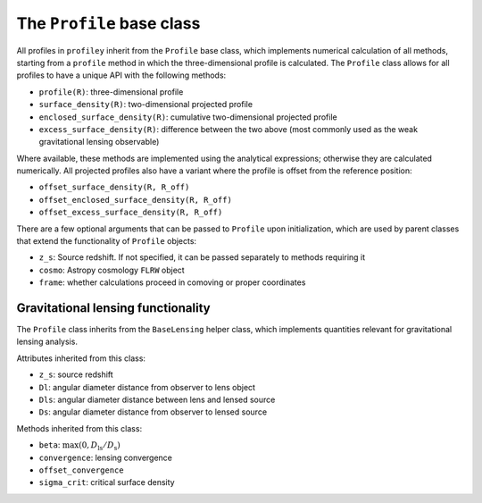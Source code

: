 The ``Profile`` base class
==========================

All profiles in ``profiley`` inherit from the ``Profile`` base class, which 
implements numerical calculation of all methods, starting from a ``profile`` 
method in which the three-dimensional profile is calculated. The ``Profile``
class allows for all profiles to have a unique API with the following methods:

* ``profile(R)``: three-dimensional profile
* ``surface_density(R)``: two-dimensional projected profile
* ``enclosed_surface_density(R)``: cumulative two-dimensional projected profile
* ``excess_surface_density(R)``: difference between the two above (most commonly used as the weak gravitational lensing observable)

Where available, these methods are implemented using the analytical expressions;
otherwise they are calculated numerically. All projected profiles also have a
variant where the profile is offset from the reference position:

* ``offset_surface_density(R, R_off)``
* ``offset_enclosed_surface_density(R, R_off)``
* ``offset_excess_surface_density(R, R_off)``

There are a few optional arguments that can be passed to ``Profile`` upon
initialization, which are used by parent classes that extend the functionality
of ``Profile`` objects:

* ``z_s``: Source redshift. If not specified, it can be passed separately to methods requiring it
* ``cosmo``: Astropy cosmology ``FLRW`` object
* ``frame``: whether calculations proceed in comoving or proper coordinates


Gravitational lensing functionality
-----------------------------------

The ``Profile`` class inherits from the ``BaseLensing`` helper class,
which implements quantities relevant for gravitational lensing analysis.

Attributes inherited from this class:

* ``z_s``: source redshift
* ``Dl``: angular diameter distance from observer to lens object
* ``Dls``: angular diameter distance between lens and lensed source
* ``Ds``: angular diameter distance from observer to lensed source

Methods inherited from this class:

* ``beta``: :math:`\max(0, D_\mathrm{ls}/D_\mathrm{s})`
* ``convergence``: lensing convergence
* ``offset_convergence``
* ``sigma_crit``: critical surface density

